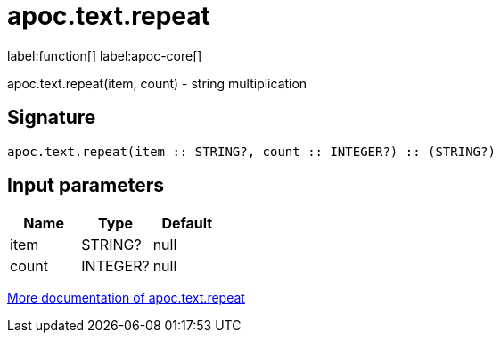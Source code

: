 ////
This file is generated by DocsTest, so don't change it!
////

= apoc.text.repeat
:description: This section contains reference documentation for the apoc.text.repeat function.

label:function[] label:apoc-core[]

[.emphasis]
apoc.text.repeat(item, count) - string multiplication

== Signature

[source]
----
apoc.text.repeat(item :: STRING?, count :: INTEGER?) :: (STRING?)
----

== Input parameters
[.procedures, opts=header]
|===
| Name | Type | Default 
|item|STRING?|null
|count|INTEGER?|null
|===

xref::misc/text-functions.adoc[More documentation of apoc.text.repeat,role=more information]

